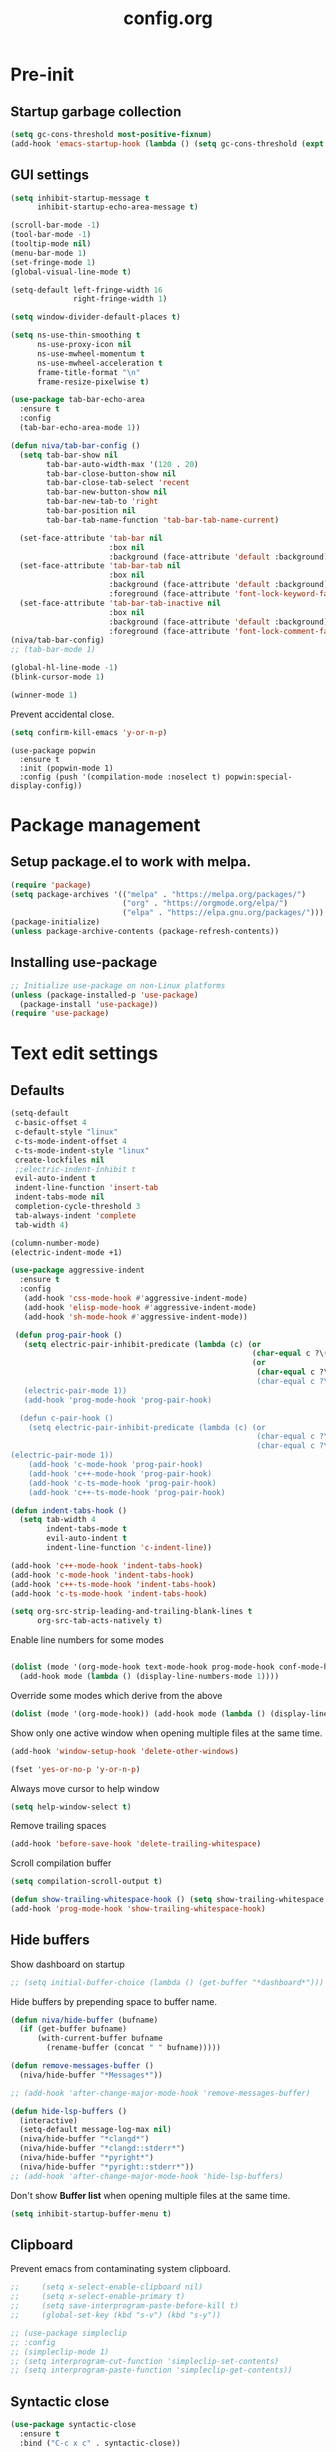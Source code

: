 #+TITLE: config.org
#+PROPERTY: header-args : tangle "~/.config/emacs/config.el" :results silent
#+OPTIONS: toc:2

* Pre-init
#+STARTUP: overview
** Startup garbage collection
#+begin_src emacs-lisp
(setq gc-cons-threshold most-positive-fixnum)
(add-hook 'emacs-startup-hook (lambda () (setq gc-cons-threshold (expt 2 23))))
#+end_src

** GUI settings

#+begin_src emacs-lisp
  (setq inhibit-startup-message t
        inhibit-startup-echo-area-message t)

  (scroll-bar-mode -1)
  (tool-bar-mode -1)
  (tooltip-mode nil)
  (menu-bar-mode 1)
  (set-fringe-mode 1)
  (global-visual-line-mode t)

  (setq-default left-fringe-width 16
                right-fringe-width 1)
                #+end_src

#+begin_src emacs-lisp
(setq window-divider-default-places t)

(setq ns-use-thin-smoothing t
      ns-use-proxy-icon nil
      ns-use-mwheel-momentum t
      ns-use-mwheel-acceleration t
      frame-title-format "\n"
      frame-resize-pixelwise t)

(use-package tab-bar-echo-area
  :ensure t
  :config
  (tab-bar-echo-area-mode 1))

(defun niva/tab-bar-config ()
  (setq tab-bar-show nil
        tab-bar-auto-width-max '(120 . 20)
        tab-bar-close-button-show nil
        tab-bar-close-tab-select 'recent
        tab-bar-new-button-show nil
        tab-bar-new-tab-to 'right
        tab-bar-position nil
        tab-bar-tab-name-function 'tab-bar-tab-name-current)

  (set-face-attribute 'tab-bar nil
                      :box nil
                      :background (face-attribute 'default :background))
  (set-face-attribute 'tab-bar-tab nil
                      :box nil
                      :background (face-attribute 'default :background)
                      :foreground (face-attribute 'font-lock-keyword-face :foreground))
  (set-face-attribute 'tab-bar-tab-inactive nil
                      :box nil
                      :background (face-attribute 'default :background)
                      :foreground (face-attribute 'font-lock-comment-face :foreground)))
(niva/tab-bar-config)
;; (tab-bar-mode 1)

(global-hl-line-mode -1)
(blink-cursor-mode 1)
#+end_src

#+begin_src emacs-lisp
(winner-mode 1)
#+end_src

Prevent accidental close.

#+begin_src emacs-lisp
(setq confirm-kill-emacs 'y-or-n-p)
#+end_src

#+begin_src disabled
(use-package popwin
  :ensure t
  :init (popwin-mode 1)
  :config (push '(compilation-mode :noselect t) popwin:special-display-config))
#+end_src

* Package management
** Setup package.el to work with melpa.
#+begin_src emacs-lisp
(require 'package)
(setq package-archives '(("melpa" . "https://melpa.org/packages/")
                         ("org" . "https://orgmode.org/elpa/")
                         ("elpa" . "https://elpa.gnu.org/packages/")))
(package-initialize)
(unless package-archive-contents (package-refresh-contents))
#+end_src

** Installing use-package
#+begin_src emacs-lisp
;; Initialize use-package on non-Linux platforms
(unless (package-installed-p 'use-package)
  (package-install 'use-package))
(require 'use-package)
#+end_src

* Text edit settings
** Defaults
#+begin_src emacs-lisp
  (setq-default
   c-basic-offset 4
   c-default-style "linux"
   c-ts-mode-indent-offset 4
   c-ts-mode-indent-style "linux"
   create-lockfiles nil
   ;;electric-indent-inhibit t
   evil-auto-indent t
   indent-line-function 'insert-tab
   indent-tabs-mode nil
   completion-cycle-threshold 3
   tab-always-indent 'complete
   tab-width 4)

  (column-number-mode)
  (electric-indent-mode +1)
#+end_src

#+begin_src emacs-lisp
  (use-package aggressive-indent
    :ensure t
    :config
     (add-hook 'css-mode-hook #'aggressive-indent-mode)
     (add-hook 'elisp-mode-hook #'aggressive-indent-mode)
     (add-hook 'sh-mode-hook #'aggressive-indent-mode))
#+end_src

#+begin_src emacs-lisp
  (defun prog-pair-hook ()
    (setq electric-pair-inhibit-predicate (lambda (c) (or
                                                       (char-equal c ?\()
                                                       (or
                                                        (char-equal c ?\")
                                                        (char-equal c ?\<)))))
    (electric-pair-mode 1))
    (add-hook 'prog-mode-hook 'prog-pair-hook)

   (defun c-pair-hook ()
     (setq electric-pair-inhibit-predicate (lambda (c) (or
                                                        (char-equal c ?\")
                                                        (char-equal c ?\<))))
 (electric-pair-mode 1))
     (add-hook 'c-mode-hook 'prog-pair-hook)
     (add-hook 'c++-mode-hook 'prog-pair-hook)
     (add-hook 'c-ts-mode-hook 'prog-pair-hook)
     (add-hook 'c++-ts-mode-hook 'prog-pair-hook)
#+end_src

#+begin_src emacs-lisp
  (defun indent-tabs-hook ()
    (setq tab-width 4
          indent-tabs-mode t
          evil-auto-indent t
          indent-line-function 'c-indent-line))

  (add-hook 'c++-mode-hook 'indent-tabs-hook)
  (add-hook 'c-mode-hook 'indent-tabs-hook)
  (add-hook 'c++-ts-mode-hook 'indent-tabs-hook)
  (add-hook 'c-ts-mode-hook 'indent-tabs-hook)
#+end_src

#+begin_src emacs-lisp
(setq org-src-strip-leading-and-trailing-blank-lines t
      org-src-tab-acts-natively t)

#+end_src

Enable line numbers for some modes
#+begin_src emacs-lisp

  (dolist (mode '(org-mode-hook text-mode-hook prog-mode-hook conf-mode-hook))
    (add-hook mode (lambda () (display-line-numbers-mode 1))))
#+end_src

Override some modes which derive from the above
#+begin_src emacs-lisp
(dolist (mode '(org-mode-hook)) (add-hook mode (lambda () (display-line-numbers-mode 0))))
#+end_src

Show only one active window when opening multiple files at the same time.
#+begin_src emacs-lisp
(add-hook 'window-setup-hook 'delete-other-windows)
#+end_src

#+begin_src emacs-lisp
(fset 'yes-or-no-p 'y-or-n-p)
#+end_src

Always move cursor to help window
#+begin_src emacs-lisp
(setq help-window-select t)
#+end_src

Remove trailing spaces
#+begin_src emacs-lisp
(add-hook 'before-save-hook 'delete-trailing-whitespace)
#+end_src

Scroll compilation buffer
#+begin_src emacs-lisp
(setq compilation-scroll-output t)
#+end_src

#+begin_src emacs-lisp
(defun show-trailing-whitespace-hook () (setq show-trailing-whitespace t))
(add-hook 'prog-mode-hook 'show-trailing-whitespace-hook)
#+end_src

** Hide buffers

Show dashboard on startup
#+begin_src emacs-lisp
;; (setq initial-buffer-choice (lambda () (get-buffer "*dashboard*")))
#+end_src

Hide buffers by prepending space to buffer name.
#+begin_src emacs-lisp
(defun niva/hide-buffer (bufname)
  (if (get-buffer bufname)
      (with-current-buffer bufname
        (rename-buffer (concat " " bufname)))))

(defun remove-messages-buffer ()
  (niva/hide-buffer "*Messages*"))

;; (add-hook 'after-change-major-mode-hook 'remove-messages-buffer)

(defun hide-lsp-buffers ()
  (interactive)
  (setq-default message-log-max nil)
  (niva/hide-buffer "*clangd*")
  (niva/hide-buffer "*clangd::stderr*")
  (niva/hide-buffer "*pyright*")
  (niva/hide-buffer "*pyright::stderr*"))
;; (add-hook 'after-change-major-mode-hook 'hide-lsp-buffers)
#+end_src

Don't show *Buffer list* when opening multiple files at the same time.
#+begin_src emacs-lisp
(setq inhibit-startup-buffer-menu t)
#+end_src

** Clipboard
Prevent emacs from contaminating system clipboard.
#+begin_src emacs-lisp
;;     (setq x-select-enable-clipboard nil)
;;     (setq x-select-enable-primary t)
;;     (setq save-interprogram-paste-before-kill t)
;;     (global-set-key (kbd "s-v") (kbd "s-y"))

;; (use-package simpleclip
;; :config
;; (simpleclip-mode 1)
;; (setq interprogram-cut-function 'simpleclip-set-contents)
;; (setq interprogram-paste-function 'simpleclip-get-contents))

#+end_src

** Syntactic close
#+begin_src emacs-lisp
(use-package syntactic-close
  :ensure t
  :bind ("C-c x c" . syntactic-close))
#+end_src
* Customization
** Theme
*** Theme packages
#+begin_src emacs-lisp
(use-package helm-themes :ensure t :defer t)
(use-package sublime-themes :ensure t :defer t)
(use-package color-theme-modern :ensure t :defer t)
(use-package nano-theme :ensure t :defer t)

(use-package doom-themes
  :ensure t
  :defer t
  :custom (doom-themes-enable-bold nil)
  (doom-themes-org-config)
  (doom-themes-enable-italic t))
#+end_src

*** Modus
#+begin_src emacs-lisp
(setq modus-themes-bold-constructs nil
      modus-themes-hl-line (quote (accented))
      modus-themes-org-blocks nil
      modus-themes-region '(bg-only)
      modus-themes-tabs-accented t)

(setq modus-themes-common-palette-overrides
      '((fringe unspecified)
        (border-mode-line-active unspecified)
        (border-mode-line-inactive unspecified)))

(setq modus-themes-completions '((matches . (background minimal))
                                 (selection . (background minimal))
                                 (popup . (background minimal))))

#+end_src
*** Window divider fix
#+begin_src emacs-lisp
(defun niva/fix-window-divider-color ()
  "Correct window divider after switching theme"
  (interactive)
  (set-face-foreground 'window-divider (face-attribute 'default :background))
  (set-face-foreground 'window-divider-first-pixel (face-attribute 'default :background))
  (set-face-foreground 'window-divider-last-pixel (face-attribute 'default :background)))
#+end_src

*** Theme switcher
#+begin_src emacs-lisp
(defun niva/switch-theme (theme)
  "Disable theme and switch"
  (interactive (list (intern (completing-read
                              "Theme: "
                              (->> (custom-available-themes)
                                   (-map #'symbol-name))))))
  (mapc #'disable-theme custom-enabled-themes)
  (load-theme theme 'no-confirm)
  (niva/fix-window-divider-color))
#+end_src

*** Load theme

#+begin_src emacs-lisp
(setq custom-safe-themes t)
(load-theme 'modus-operandi-tinted t)
#+end_src

** Mode line
#+begin_src emacs-lisp
(use-package mood-line
  :ensure t
  :config
  (defconst mood-line-custom-glyphs
    '((:checker-info        . ?↳)
      (:checker-issues      . ?→)
      (:checker-good        . ?x)
      (:checker-checking    . ?⟳)
      (:checker-errored     . ?x)
      (:checker-interrupted . ?=)
      (:vc-added            . ?+)
      (:vc-needs-merge      . ?⟷)
      (:vc-needs-update     . ?↓)
      (:vc-conflict         . ?x)
      (:vc-good             . ?)
      (:buffer-narrowed     . ?v)
      (:buffer-modified     . ?*)
      (:buffer-read-only    . ?#)
      (:count-separator     . ?×)))

  (setq-default mode-line-format
                '((:eval
                   (mood-line--format
                    (format-mode-line
                     '(" "
                       (:eval (mood-line-segment-vc))
                       (:eval (mood-line-segment-buffer-name))
                       (:eval (mood-line-segment-buffer-status))
                       (:eval (mood-line-segment-anzu))
                       (:eval (mood-line-segment-multiple-cursors))))

                    (format-mode-line
                     '("%l:%c "
                       (:eval (mood-line-segment-indentation))
                       (:eval (downcase (mood-line-segment-major-mode)))
                       (:eval (mood-line-segment-eol))
                       (:eval (mood-line-segment-encoding))
                       (:eval (mood-line-segment-process))
                       ;; (:eval (downcase (mood-line-segment-checker)))
                       " "))))))

  (setq mood-line-glyph-alist mood-line-custom-glyphs
        mode-line-percent-position nil)
  :init
  (mood-line-mode 1))
#+end_src

#+begin_src emacs-lisp
(setq inhibit-compacting-font-caches t)
#+end_src

** Compilaton mode
#+begin_src emacs-lisp
(use-package xterm-color :ensure t)
(setq compilation-environment '("TERM=xterm-256color"))
(defun my/advice-compilation-filter (f proc string)
  (funcall f proc (xterm-color-filter string)))
(advice-add 'compilation-filter :around #'my/advice-compilation-filter)
#+end_src

* Controls
** Evil mode
#+begin_src emacs-lisp
(use-package evil
  :ensure t
  :defer t
  :init
  (setq evil-want-integration t
        evil-want-keybinding nil
        evil-vsplit-window-right t
        evil-split-window-below t
        evil-want-C-u-scroll t
        evil-undo-system 'undo-redo)
  (evil-mode))

(use-package transpose-frame
  :ensure t)

(use-package general
  :ensure t
  :config (general-evil-setup t))
#+end_src

*** Evil collection

#+begin_src emacs-lisp
(use-package evil-collection
  :after evil
  :ensure t
  :config
  ;;(setq evil-collection-mode-list '(dashboard dired ibuffer))
  (evil-collection-init))
#+end_src

*** savehist
#+begin_src emacs-lisp
(use-package savehist
  :ensure t
  :init
  (savehist-mode))
#+end_src

** Keybindings

#+begin_src emacs-lisp
(setq mac-option-modifier nil
      Mac-escape-modifier nil
      mac-right-command-modifier 'meta
      )
 (setq mac-pass-command-to-system t)
#+end_src

 #+begin_src emacs-lisp
  (global-set-key (kbd "C-j") nil)
  (global-set-key (kbd "C-k") nil)
#+end_src

 #+begin_src emacs-lisp

  (global-set-key                   (kbd "€") (kbd "$"))
  (global-set-key                   (kbd "<f13>") 'evil-invert-char)
  (define-key evil-insert-state-map (kbd "C-c C-e") 'comment-line)
  (define-key evil-visual-state-map (kbd "C-c C-e") 'comment-line)

  (define-key evil-normal-state-map (kbd "U")       'evil-redo)

  (define-key evil-normal-state-map (kbd "C-a C-x") 'kill-this-buffer)
  (define-key help-mode-map         (kbd "C-a C-x") 'evil-delete-buffer)
  (define-key evil-normal-state-map (kbd "M-e")     'eshell)
  (define-key evil-normal-state-map (kbd "B V")     'org-babel-mark-block)
  (define-key evil-normal-state-map (kbd "SPC e b") 'org-babel-execute-src-block-maybe)


  (define-key evil-normal-state-map (kbd "C-b n")   'evil-next-buffer)
  (define-key evil-normal-state-map (kbd "C-b p")   'evil-previous-buffer)
  (define-key evil-normal-state-map (kbd "C-b C-b") 'evil-switch-to-windows-last-buffer)
  #+end_src

Window management
 #+begin_src emacs-lisp
  (define-key evil-normal-state-map (kbd "C-w n") 'tab-next)
  (define-key evil-normal-state-map (kbd "C-w c") 'tab-new)
  (define-key evil-normal-state-map (kbd "C-<tab>") 'tab-next)
  (define-key evil-normal-state-map (kbd "C-S-<tab>") 'tab-previous)

  (define-key evil-normal-state-map (kbd "C-w -")   'evil-window-split)
  (define-key evil-normal-state-map (kbd "C-w |")   'evil-window-vsplit)
  (define-key evil-normal-state-map (kbd "C-w SPC") 'transpose-frame)

  (define-key evil-normal-state-map (kbd "C-w C-j") (lambda () (interactive) (evil-window-decrease-height 4)))
  (define-key evil-normal-state-map (kbd "C-w C-k") (lambda () (interactive) (evil-window-increase-height 4)))
  (define-key evil-normal-state-map (kbd "C-w C-h") (lambda () (interactive) (evil-window-decrease-width 8)))
  (define-key evil-normal-state-map (kbd "C-w C-l") (lambda () (interactive) (evil-window-increase-width 8)))

  (define-key evil-normal-state-map (kbd "C-w H") 'buf-move-left)
  (define-key evil-normal-state-map (kbd "C-w J") 'buf-move-down)
  (define-key evil-normal-state-map (kbd "C-w K") 'buf-move-up)
  (define-key evil-normal-state-map (kbd "C-w L") 'buf-move-right)
#+end_src

#+begin_src disabled
  (defvar dashboard-mode-map
    (let ((map (make-sparse-keymap)))
      (define-key map [mouse-1]      'dashboard-mouse-1)
      (define-key map (kbd "C-p")    'dashboard-previous-line)
      (define-key map (kbd "C-n")    'dashboard-next-line)
      (define-key map (kbd "<up>")   'dashboard-previous-line)
      (define-key map (kbd "<down>") 'dashboard-next-line)
      (define-key map (kbd "k")      'dashboard-previous-line)
      (define-key map (kbd "j")      'dashboard-next-line)
      (define-key map [tab]          'evil-next-buffer)
      (define-key map [backtab]      'evil-prev-buffer)
      (define-key map (kbd "C-i")    'widget-forward)
      (define-key map (kbd "RET")    'dashboard-return)
      (define-key map (kbd "}")      #'dashboard-next-section)
      (define-key map (kbd "{")      #'dashboard-previous-section)
      map)
    "Keymap for dashboard mode.")

#+end_src

 #+begin_src emacs-lisp
  (global-set-key (kbd "s-q")        'save-buffers-kill-terminal)
  (global-set-key (kbd "s-<return>") 'toggle-frame-fullscreen)
  (global-set-key (kbd "s-t")        'tab-new)
  (global-set-key (kbd "s-w")        'tab-close)
  (global-set-key (kbd "s-d")        'winner-undo)
  (global-set-key (kbd "s-D")        'winner-redo)
  (global-set-key (kbd "s-z")        nil)

#+end_src


** which-key

 #+begin_src emacs-lisp
   (use-package which-key
     :ensure t
     :config
     (setq which-key-popup-type 'minibuffer)
     (which-key-mode))

   (nvmap :keymaps 'override :prefix "SPC"
     "SPC"   '(execute-extended-command :which-key "M-x")

     "c c"   '(compile :which-key "Compile")
     "c C"   '(recompile :which-key "Recompile")

     "h r r" '((lambda () (interactive) (load-file "~/.config/emacs/init.el")) :which-key "Reload emacs config")
     "t t"   '(toggle-truncate-lines :which-key "Toggle truncate lines")

     "m *"   '(org-ctrl-c-star :which-key "Org-ctrl-c-star")
     "m +"   '(org-ctrl-c-minus :which-key "Org-ctrl-c-minus")
     "m ."   '(counsel-org-goto :which-key "Counsel org goto")
     "m e"   '(org-export-dispatch :which-key "Org export dispatch")
     "m f"   '(org-footnote-new :which-key "Org footnote new")
     "m h"   '(org-toggle-heading :which-key "Org toggle heading")
     "m i"   '(org-toggle-item :which-key "Org toggle item")
     "m n"   '(org-store-link :which-key "Org store link")
     "m o"   '(org-set-property :which-key "Org set property")
     "m t"   '(org-todo :which-key "Org todo")
     "m x"   '(org-toggle-checkbox :which-key "Org toggle checkbox")
     "m B"   '(org-babel-tangle :which-key "Org babel tangle")
     "m I"   '(org-toggle-inline-images :which-key "Org toggle inline imager")
     "m T"   '(org-todo-list :which-key "Org todo list")
     "o a"   '(org-agenda :which-key "Org agenda")
     "b"     '(ido-switch-buffer :which-key "Switch buffer")
     "B"     '(project-switch-to-buffer :which-key "Switch buffer")
     "h p"   '(ff-find-other-file :which-key "ff-find-other-file")

     "p e"   '(projectile-recentf :which-key "projectile-recentf")
     "e r"   '(eval-region :which-key "eval-region")

     "c a"   '(lsp-execute-code-action :which-key "lsp-execute-code-action")

     "n"     '(flycheck-next-error :which-key "flycheck-next-error")
     "N"     '(flycheck-previous-error :which-key "flycheck-previous-error")

     "conf"  '((lambda () (interactive) (find-file "~/.config/emacs/config.org")) :which-key "Open config.org")
     "vconf" '((lambda () (interactive) (split-window-right)
                 (find-file "~/.config/emacs/config.org")) :which-key "Open config.org")
     "sconf" '((lambda () (interactive) (split-window-below)
                 (find-file "~/.config/emacs/config.org")) :which-key "Open config.org")

     "d l"   '(devdocs-lookup :which-key "devdocs-lookup"))
#+end_src

** m-x

 #+begin_src emacs-lisp
  (use-package smex
    :ensure t)
  (smex-initialize)
#+end_src

 #+begin_src emacs-lisp
  (use-package tramp
    :ensure t
    :defer t
    :config
    (set-default 'tramp-auto-save-directory "~/.config/emacs/temp")
    (set-default 'tramp-default-method "plink"))
#+end_src

** Vertico
 #+begin_src emacs-lisp
  (use-package vertico
    :ensure t
    :custom (vertico-cycle t)
    :init
    (vertico-mode))

  (use-package vertico-posframe
    :ensure t
    :after vertico
    :when (display-graphic-p)
    :config
    (setq vertico-posframe-parameters
          '((max-width . 0.8)
            (min-width . 0.8)
            (left-fringe . 8)
            (right-fringe . 8))
          vertico-posframe-border-width 1)

    (set-face-attribute 'vertico-posframe nil :background (face-attribute 'fringe :background))
    (vertico-posframe-mode))

#+end_src

** Consult
#+begin_src emacs-lisp
  (use-package consult
    :ensure t)
#+end_src

** Corfu
 #+begin_src emacs-lisp
   (use-package corfu
     :ensure t
     :custom
     (corfu-cycle t)
     (corfu-auto t)
     ;; (corfu-separator ?\s)
     ;; (corfu-quit-at-boundary nil)
     (corfu-quit-no-match 'separator)
     (corfu-preselect 'prompt)
     ;; (corfu-on-exact-match nil)
     ;; (corfu-scroll-margin 5)

     (corfu-echo-documentation t)
     (corfu-auto-delay 0)
     (corfu-auto-prefix 1)

     :bind
     (:map corfu-map
           ("TAB"     . corfu-next)
           ("C-SPC"   . corfu-next)
           ([tab]     . corfu-next)
           ("S-TAB"   . corfu-previous)
           ("C-S-SPC" . corfu-previous)
           ([backtab] . corfu-previous))

    :init
    (corfu-popupinfo-mode)
    (global-corfu-mode))

   (add-hook 'eshell-mode-hook (lambda () (setq-local corfu-auto nil) (corfu-mode)))

   (defun corfu-send-shell (&rest _)
     "Send completion candidate when inside comint/eshell."
     (cond
      ((and (derived-mode-p 'eshell-mode) (fboundp 'eshell-send-input))
       (eshell-send-input))
      ((and (derived-mode-p 'comint-mode)  (fboundp 'comint-send-input))
       (comint-send-input))))

   (use-package kind-icon
     :ensure t
     :after corfu
     :custom
     (kind-icon-default-face 'corfu-default)
     :config
     (add-to-list 'corfu-margin-formatters #'kind-icon-margin-formatter))

  ;; Optionally use the `orderless' completion style.
   (use-package orderless
     :ensure t
    :init
    (setq completion-styles '(orderless basic)
          completion-category-defaults nil
          completion-category-overrides '((file (styles . (partial-completion))))))
#+end_src
** buffer-move
 #+begin_src emacs-lisp
  (use-package buffer-move :ensure t)
#+end_src

* File management
** Ranger

 #+begin_src emacs-lisp
   (use-package ranger
     :ensure t
     :defer t
     :config
     (ranger-override-dired-mode t)
     (setq ranger-cleanup-eagerly t)
     (setq ranger-show-literal t)
     (setq ranger-cleanup-on-disable t))

   (nvmap :states '(normal visual) :keymaps 'override :prefix "SPC" "r r" '(ranger : "Open ranger"))
  #+end_src

** Projectile

 #+begin_src emacs-lisp
   (use-package projectile
     :ensure t
     :init (setq projectile-enable-caching t)
     :config
     (add-to-list 'projectile-globally-ignored-directories ".cache")
     (add-to-list 'projectile-globally-ignored-directories ".DS_Store")
     (add-to-list 'projectile-globally-ignored-directories ".vscode")
     (add-to-list 'projectile-globally-ignored-directories "BUILD")
     (projectile-mode +1)
     (projectile-global-mode 1)
     (setq
      projectile-globally-ignored-file-suffixes '(".elc" ".pyc" ".o" ".swp" ".so" ".a" ".d" ".ld")
      projectile-globally-ignored-files '("TAGS" "tags" ".DS_Store")
      projectile-ignored-projects `("~/.pyenv/")
      projectile-mode-line-function #'(lambda () (format " [%s]" (projectile-project-name)))
      projectile-enable-caching t
      projectile-indexing-method 'native
      projectile-file-exists-remote-cache-expire nil)
     (define-key projectile-mode-map (kbd "C-c p") 'projectile-command-map)
     :bind (:map projectile-mode-map
                 ("s-p" . projectile-command-map)
                 ("C-c p" . projectile-command-map)))
#+end_src

** File-related keybindings
 #+begin_src emacs-lisp
  (nvmap :states '(normal visual) :keymaps 'override :prefix "SPC"
    "."     '(find-file :which-key "Find file")
    "f f"   '(find-file :which-key "Find file")
    "p f"   '(projectile-find-file :which-key "projectile-find-file")
    "f r"   '(counsel-recentf :which-key "Recent files")
    "f s"   '(save-buffer :which-key "Save file")
    "f u"   '(sudo-edit-find-file :which-key "Sudo find file")
    "f y"   '(dt/show-and-copy-buffer-path :which-key "Yank file path")
    "f C"   '(copy-file :which-key "Copy file")
    "f D"   '(delete-file :which-key "Delete file")
    "f R"   '(rename-file :which-key "Rename file")
    "f S"   '(write-file :which-key "Save file as...")
    "f U"   '(sudo-edit :which-key "Sudo edit file"))
#+end_src

** Emacs system-files
*** Backup files
 #+begin_src emacs-lisp
    (setq backup-directory-alist `(("." . ,(expand-file-name "tmp/backups/" user-emacs-directory))))
    (make-directory (expand-file-name "tmp/auto-saves/" user-emacs-directory) t)
 #+end_src

*** Auto-save files
 #+begin_src emacs-lisp
  (setq auto-save-list-file-prefix (expand-file-name "tmp/auto-saves/sessions/" user-emacs-directory)
        auto-save-file-name-transforms `((".*" ,(expand-file-name "tmp/auto-saves/" user-emacs-directory) t)))
#+end_src

*** Lock files
Disable lock files.
 #+begin_src emacs-lisp
  (setq create-lockfiles nil)
#+end_src

** Other
Always follow symlinks
 #+begin_src emacs-lisp
  (setq vc-follow-symlinks t)
#+end_src

* Org-mode
** Org-mode appearance
*** Mixed-pitch
#+begin_src disabled
  (use-package mixed-pitch
    :hook
    (text-mode . mixed-pitch-mode))
#+end_src

*** TeX style
 #+begin_src emacs-lisp
  (defun niva/org-tex-style()
    (interactive)
    (setq org-hidden-keywords '(title))

    (set-face-attribute 'org-document-title nil
                        :height 2.0
                        :weight 'regular
                        :font "CMU Serif"
                        :foreground nil
                        )

    ;; set basic title font
    (set-face-attribute 'org-level-8 nil :weight 'bold :inherit 'default)
    ;; Low levels are unimportant = no scalinkjukjg
    (set-face-attribute 'org-level-7 nil :inherit 'org-level-8)
    (set-face-attribute 'org-level-6 nil :inherit 'org-level-8)
    (set-face-attribute 'org-level-5 nil :inherit 'org-level-8)
    (set-face-attribute 'org-level-4 nil :inherit 'org-level-8)
    ;; Top ones get scaled the same as in LaTeX (\large, \Large, \LARGE)
    (set-face-attribute 'org-level-3 nil :inherit 'org-level-8 :height 1.2 :weight 'bold) ;\large
    (set-face-attribute 'org-level-2 nil :inherit 'org-level-8 :height 1.4 :weight 'bold) ;\Large
    (set-face-attribute 'org-level-1 nil :inherit 'org-level-8 :height 1.5 :weight 'bold) ;\LARGE
    ;; Only use the first 4 styles and do not cycle.
    (setq org-cycle-level-faces nil)
    (setq org-n-level-faces 4)
    (variable-pitch-mode 1)
    (variable-pitch-on))
#+end_src

** Set up
 #+begin_src emacs-lisp
  (use-package org
    :ensure t
    :defer t
    :hook (org-mode . org-mode-setup)
    :config
    (setq org-ellipsis " .."
          org-hide-emphasis-markers t))

  (use-package org-superstar
    :after org
    :ensure t
    :defer t)

  (add-hook 'org-mode-hook
            (lambda ()
              (org-superstar-mode 1)))

  ;; This is usually the default, but keep in mind it must be nil
  (setq org-hide-leading-stars nil)
  ;; This line is necessary.
  (setq org-superstar-leading-bullet ?\s)
  ;; If you use Org Indent you also need to add this, otherwise the
  ;; above has no effect while Indent is enabled.
  (setq org-indent-mode-turns-on-hiding-stars nil)
  (setq org-superstar-headline-bullets-list '("·"))

  (defun org-mode-setup ()
    (org-indent-mode)
    (auto-fill-mode 0)
    (visual-line-mode 1)
    (org-num-mode 1)
    (setq evil-auto-indent t)
    (require 'org-inlinetask)
    ;;(org-tex-style)
    )
#+end_src


*** org-tempo
 #+begin_src emacs-lisp
  (require 'org-tempo)
  (add-to-list 'org-structure-template-alist '("sh" . "src sh"))
  (add-to-list 'org-structure-template-alist '("el" . "src emacs-lisp"))
  (add-to-list 'org-structure-template-alist '("sc" . "src scheme"))
  (add-to-list 'org-structure-template-alist '("ts" . "src typescript"))
  (add-to-list 'org-structure-template-alist '("py" . "src python"))
  (add-to-list 'org-structure-template-alist '("go" . "src go"))
  (add-to-list 'org-structure-template-alist '("yaml" . "src yaml"))
  (add-to-list 'org-structure-template-alist '("json" . "src json"))
  (add-to-list 'org-structure-template-alist '("cpp" . "src cpp"))
#+end_src

** Org-roam
 #+begin_src emacs-lisp
  (use-package org-roam
    :after org
    :ensure t
    :defer t)

  (setq org-roam-directory (file-truename "~/org/roam"))
  ;; (org-roam-db-autosync-mode)
#+end_src

* Performance
** Native compilation
 #+begin_src emacs-lisp
  (setq warning-minimum-level :error)
#+end_src
** GCMH
 #+begin_src emacs-lisp
  (use-package gcmh
    :ensure t
    :demand
    ;; :hook
    ;; (focus-out-hook . gcmh-idle-garbage-collect)
    :custom
    (gcmh-idle-delay 100)
    (gcmh-high-cons-threshold 104857600)
    :config
    (gcmh-mode +1))
 #+end_src
** Byte compile on exit
 #+begin_src emacs-lisp
  (defun compile-config ()
    (interactive)
    (org-babel-tangle-file
     (expand-file-name "config.org" user-emacs-directory)
     (expand-file-name "config.el" user-emacs-directory))

    (byte-compile-file
     (expand-file-name "config.el" user-emacs-directory)
     (expand-file-name "config.elc" user-emacs-directory)))

  ;; Enable if not using emacs daemon
  ;; (add-hook 'kill-emacs-hook 'compile-config)

  (add-to-list 'org-babel-default-header-args
               '(:noweb . "yes"))
#+end_src

** Profiling
 #+begin_src emacs-lisp
  (use-package esup
    :ensure t)
#+end_src
* Language server
** Eglot
 #+begin_src emacs-lisp
   (use-package eglot
     :ensure t
     :hook
     ((c-mode c++-mode c-ts-mode c++-ts-mode) . eglot-ensure))

   (with-eval-after-load 'eglot
     (add-to-list 'eglot-server-programs
                  '((c++-mode c-mode c++-ts-mode c-ts-mode)
                    . ("clangd"
                       "--clang-tidy"
                       "--completion-style=detailed"
                       "--header-insertion=never"
                       "--pch-storage=memory"
                       "--query-driver=/Applications/ARM/**/*"
                       "-background-index"
                       "-background-index-priority=background"
                       "-j=8"
                       "--log=error"
                       ))))

   (defun eglot-post-config ()
     (eglot-inlay-hints-mode -1))

   (add-hook'eglot-managed-mode-hook 'eglot-post-config)

   ;; (use-package eldoc
   ;;   :ensure t
   ;;   ;; :hook (eglot-managed-mode . turn-on-eldoc-mode)
   ;;   :config
   ;;   (setq eldoc-minor-mode-string ""
   ;;         eldoc-documentation-strategy 'eldoc-documentation-compose-eagerly
   ;;         eldoc-echo-area-display-truncation-message t
   ;;         eldoc-echo-area-prefer-doc-buffer t
   ;;         eldoc-echo-area-use-multiline-p t
   ;;         max-mini-window-height 5
   ;;         eldoc-idle-delay 0.1
   ;;         ))

   ;; (use-package eldoc-box
   ;;   :ensure t
   ;;   :config
   ;;   :hook (eglot-managed-mode . eldoc-box-hover-at-point-mode))

   (defun format-on-save-hook ()
     (add-hook 'before-save-hook #'eglot-format-buffer t t))

   (add-hook 'c-mode-hook #'format-on-save-hook)
   (add-hook 'c-ts-mode-hook #'format-on-save-hook)
   (add-hook 'c++-mode-hook #'format-on-save-hook)
   (add-hook 'c++-ts-mode-hook #'format-on-save-hook)
  #+end_src

** Tree-sitter

Set up where treesitter binaries are located.
 #+begin_src emacs-lisp
  (add-to-list 'treesit-extra-load-path "/Users/niklas/dev/git/github/tree-sitter/tree-sitter-module/dist")
#+end_src

Decoration level to be used by tree-sitter fontifications.

#+begin_src org
  Major modes categorize their fontification features into levels,
  from 1 which is the absolute minimum, to 4 that yields the maximum
  fontifications.

  Level 1 usually contains only comments and definitions.
  Level 2 usually adds keywords, strings, constants, types, etc.
  Level 3 usually represents a full-blown fontification, including
  assignment, constants, numbers, properties, etc.
  Level 4 adds everything else that can be fontified: delimiters,
  operators, brackets, all functions and variables, etc.
#+end_src

 #+begin_src emacs-lisp
  (setq-default treesit-font-lock-level 3)
#+end_src

Associate extensions with the correct tree-sitter mode and others
 #+begin_src emacs-lisp
  ;; (dolist (pair '(("\\.py\\'" . python-ts-mode)
  ;;                 ("\\.c\\'"  . c-ts-mode)
  ;;                 ("\\.h\\'"  . c-ts-mode)
  ;;                 ("\\.cpp\\'" . c++-ts-mode)
  ;;                 ("\\.hpp\\'" . c++-ts-mode)
  ;;                 ("\\.tpp\\'" . c++-ts-mode)
  ;;                 ("\\.sh\\'" . bash-ts-mode)
  ;;                 ("\\.js\\'" . js-ts-mode)
  ;;                 ("\\.ts\\'" . typescript-ts-mode)
  ;;                 ("\\.tsx\\'" . tsx-ts-mode)
  ;;                 ("\\.cs\\'" . csharp-ts-mode)
  ;;                 ("\\.java\\'" . java-ts-mode)
  ;;                 ("\\.json\\'" . json-ts-mode)
  ;;                 ("\\.css\\'" . css-ts-mode)))
  ;;   (push pair auto-mode-alist))
#+end_src

** Version control
*** Git gutter
#+begin_src emacs-lisp
  (use-package git-gutter-fringe
    :ensure t
    :config
  (setq git-gutter:update-timer 1)

    (cond ((member 'modus-operandi-tinted custom-enabled-themes)
           (set-face-attribute 'git-gutter-fr:added nil :foreground (face-attribute 'modus-themes-fg-green-intense :foreground) :background nil )
           (set-face-attribute 'git-gutter-fr:modified nil :foreground (face-attribute 'modus-themes-fg-blue :foreground) :background nil)
           (set-face-attribute 'git-gutter-fr:deleted  nil :foreground (face-attribute 'modus-themes-fg-red-intense :foreground) :background nil)))

    (fringe-helper-define 'git-gutter-fr:added nil
      ".X..X"
      "X..X."
      "..X.."
      ".X..X"
      "X..X."
      "..X.."
      ".X..X"
      "X..X."
      "..X.."
      ".X..X"
      "X..X."
      "..X.."
      ".X..X"
      "X..X."
      "..X.."
      ".X..X"
      "X..X."
      "..X.."
      ".X..X")

    (fringe-helper-define 'git-gutter-fr:deleted nil
      ".X..X"
      "X..X."
      "..X.."
      ".X..X"
      "X..X."
      "..X.."
      ".X..X"
      "X..X."
      "..X.."
      ".X..X"
      "X..X."
      "..X.."
      ".X..X"
      "X..X."
      "..X.."
      ".X..X"
      "X..X."
      "..X.."
      ".X..X")

    (fringe-helper-define 'git-gutter-fr:modified nil
      ".X..X"
      "X..X."
      "..X.."
      ".X..X"
      "X..X."
      "..X.."
      ".X..X"
      "X..X."
      "..X.."
      ".X..X"
      "X..X."
      "..X.."
      ".X..X"
      "X..X."
      "..X.."
      ".X..X"
      "X..X."
      "..X.."
      ".X..X")


    (global-git-gutter-mode 1))
#+end_src

*** Magit
#+begin_src emacs-lisp
  (use-package magit
    :ensure t
    :defer t)
#+end_src
** Documentation
#+begin_src emacs-lisp
  (use-package devdocs
    :defer t
    :init
    (defvar lps/devdocs-alist
      '((python-mode-hook     . "python~3.8")
        (c-mode-hook          . "c")
        (c++-mode-hook        . "cpp")
        (org-mode-hook        . "elisp")
        (elisp-mode-hook      . "elisp")
        (emacs-lisp-mode-hook . "elisp")
        (sh-mode-hook         . "bash")
        ))

    (setq devdocs-window-select t
          shr-max-image-proportion 0.4)

    (dolist (pair lps/devdocs-alist)
      (let ((hook (car pair))
            (doc (cdr pair)))
        (add-hook hook `(lambda () (setq-local devdocs-current-docs (list ,doc))))))

    (define-key evil-normal-state-map (kbd "SPC g d")
                (lambda () (interactive)
                  (devdocs-lookup nil (thing-at-point 'symbol t)))))
#+end_src
* Terminal
** eshell
 #+begin_src emacs-lisp
  (use-package eshell
    :ensure t
    :defer t
    :defines eshell-prompt-function
    :config
    (add-hook 'eshell-mode-hook
              (lambda ()
                (define-key eshell-hist-mode-map (kbd "C-c C-l") nil)
                (define-key eshell-hist-mode-map (kbd "M-s")     nil)
                (define-key eshell-mode-map      (kbd "C-a")     'eshell-bol)
                (define-key eshell-mode-map      (kbd "C-j")     'eshell-send-input)
                (define-key eshell-mode-map      (kbd "C-l")     'eshell/clear)
                (define-key eshell-mode-map      (kbd "C-r")     'helm-eshell-history)
                (define-key eshell-mode-map      (kbd "C-u")     'eshell-kill-input)))

    (setq eshell-hist-ignoredups t
          eshell-ask-to-save-history 'always
          eshell-cmpl-cycle-completions t
          eshell-cmpl-ignore-case t
          eshell-error-if-no-glob t
          eshell-glob-case-insensitive t
          eshell-input-filter (lambda (input) (not (string-match-p "\\`\\s-+" input)))
          eshell-kill-processes-on-exit t
          eshell-scroll-to-bottom-on-input 'all
          eshell-scroll-to-bottom-on-output nil
          eshell-banner-message
          '(format "%s %s\n"
                   (propertize (format " %s " (string-trim (buffer-name)))
                               'face 'mode-line-highlight)
                   (propertize (current-time-string)
                               'face 'font-lock-keyword-face))))

  (use-package eshell-syntax-highlighting
    :ensure t
    :hook (eshell-mode . eshell-syntax-highlighting-mode))

#+end_src
** env

 #+begin_src emacs-lisp
  (setenv "LANG" "sv_SE.UTF-8")
  (setenv "LIBRARY_PATH" "/Library/Developer/CommandLineTools/SDKs/MacOSX.sdk/usr/lib")

  (defun set-exec-path-from-shell-PATH ()
    (interactive)
    (let ((path-from-shell (replace-regexp-in-string
                            "[ \t\n]*$" "" (shell-command-to-string
                                            "$SHELL --login -i -c 'echo $PATH'"
                                            ))))
      (setenv "PATH" path-from-shell)
      (setq exec-path (split-string path-from-shell path-separator))))

  (set-exec-path-from-shell-PATH)
    #+end_src

* Font

Set font.

Remove font weight on some faces

 #+begin_src emacs-lisp

      ;; (set-face-attribute 'variable-pitch nil :font 'unspecified :inherit 'default)
      ;; (set-face-attribute 'variable-pitch-text nil :height 'unspecified :inherit 'default)

      (defun remove-font-weight ()
        (custom-set-faces
         '(default                           ((t (:background nil))))
         '(compilation-error                 ((t (:weight unspecified))))
         '(bold                              ((t (:weight unspecified))))
         '(outline-1                         ((t (:weight unspecified))))
         '(outline-2                         ((t (:weight unspecified))))
         '(outline-3                         ((t (:weight unspecified))))
         '(font-lock-comment-face            ((t (:weight unspecified))))
         '(error nil                         ((t (:weight unspecified)))))

        (set-face-attribute 'bold nil :weight 'unspecified)
        (set-face-attribute 'buffer-menu-buffer nil :weight 'unspecified)
        (set-face-attribute 'help-key-binding nil    :weight 'unspecified)

        (set-face-attribute 'tooltip nil :inherit 'default))
      (remove-font-weight)

      (defun mood-line-remove-font-weight-hook ()
        (set-face-attribute 'mode-line-buffer-id nil :weight unspecified)
        (set-face-attribute 'mode-line-buffer-id nil :weight 'unspecified)
        (set-face-attribute 'mood-line-buffer-status-narrowed nil :weight 'unspecified))
      (add-hook 'mood-line-mode-hook 'mood-line-remove-font-weight-hook)

      (defun magit-remove-font-weight-hook ()
        (set-face-attribute 'magit-diff-added-highlight nil    :weight 'unspecified)
        (set-face-attribute 'magit-diff-file-heading nil    :weight 'unspecified)
        (set-face-attribute 'magit-diff-hunk-heading-highlight nil    :weight 'unspecified)
        (set-face-attribute 'magit-diff-removed-highlight nil    :weight 'unspecified)
        (set-face-attribute 'magit-diff-revision-summary-highlight nil    :weight 'unspecified)
        (set-face-attribute 'magit-header-line nil    :weight 'unspecified))
      (add-hook 'magit-mode-hook 'magit-remove-font-weight-hook)

#+end_src

Only use variable-pitch if explicitly called.

 #+begin_src emacs-lisp
  (defun niva/variable-pitch-on ()
    (interactive)
    (set-face-attribute 'variable-pitch nil :font "CMU Serif 14" :inherit 'default))
#+end_src

** Ligatures
 #+begin_src emacs-lisp
  (use-package ligature
    :ensure t
    :config (global-ligature-mode t)
    (ligature-set-ligatures 'prog-mode '("==" "!=" "<-" "<--" "->" "-->")))
#+end_src
